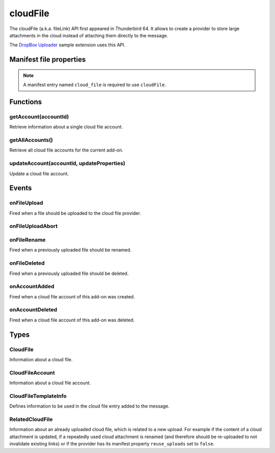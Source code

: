 .. _cloudFile_api:

=========
cloudFile
=========

The cloudFile (a.k.a. fileLink) API first appeared in Thunderbird 64. It allows to create a provider to
store large attachments in the cloud instead of attaching them directly to the message.

The `DropBox Uploader`__ sample extension uses this API.

__ https://github.com/thundernest/sample-extensions/tree/master/dropbox

.. role:: permission

.. rst-class:: api-main-section

Manifest file properties
========================

.. api-member::
   :name: [``cloud_file``]
   :type: (object)
   
   .. api-member::
      :name: ``management_url``
      :type: (string)
      
      A page for configuring accounts, to be displayed in the preferences UI. **Note:** Within this UI only a limited subset of the WebExtension APIs is available: ``cloudFile``, ``extension``, ``i18n``, ``runtime``, ``storage``, ``test``.
   
   
   .. api-member::
      :name: ``name``
      :type: (string)
      
      Name of the cloud file service.
   
   
   .. api-member::
      :name: [``browser_style``]
      :type: (boolean)
      :annotation: -- [Added in TB 90]
      
      Enable browser styles in the ``management_url`` page. See the `MDN documentation <https://developer.mozilla.org/docs/Mozilla/Add-ons/WebExtensions/user_interface/Browser_styles>`__ for more information.
   
   
   .. api-member::
      :name: [``data_format``]
      :type: (string) **Deprecated.**
      
      This property is no longer used. The only supported data format for the ``data`` argument in ``onFileUpload`` is `File <https://developer.mozilla.org/docs/Web/API/File>`__.
   
   
   .. api-member::
      :name: [``new_account_url``]
      :type: (string) **Deprecated.**
      
      This property was never used.
   
   
   .. api-member::
      :name: [``reuse_uploads``]
      :type: (boolean)
      :annotation: -- [Added in TB 98]
      
      If a previously uploaded cloud file attachment is reused at a later time in a different message, Thunderbird may use the already known ``url`` and ``templateInfo`` values without triggering the registered :ref:`cloudFile.onFileUpload` listener again. Setting this option to false will always trigger the registered listener, providing the already known values through the ``relatedFileInfo`` parameter of the :ref:`cloudFile.onFileUpload` event, to let the provider decide how to handle these cases.
   
   
   .. api-member::
      :name: [``service_url``]
      :type: (string) **Deprecated.**
      
      This property is no longer used. The ``service_url`` property of the :ref:`cloudFile.CloudFileTemplateInfo` object returned by the :ref:`cloudFile.onFileUpload` event can be used to add a ``Learn more about`` link to the footer of the cloud file attachment element.
   

.. rst-class:: api-permission-info

.. note::

   A manifest entry named ``cloud_file`` is required to use ``cloudFile``.

.. rst-class:: api-main-section

Functions
=========

.. _cloudFile.getAccount:

getAccount(accountId)
---------------------

.. api-section-annotation-hack:: 

Retrieve information about a single cloud file account.

.. api-header::
   :label: Parameters

   
   .. api-member::
      :name: ``accountId``
      :type: (string)
      
      Unique identifier of the account.
   

.. api-header::
   :label: Return type (`Promise`_)

   
   .. api-member::
      :type: :ref:`cloudFile.CloudFileAccount`
   
   
   .. _Promise: https://developer.mozilla.org/en-US/docs/Web/JavaScript/Reference/Global_Objects/Promise

.. _cloudFile.getAllAccounts:

getAllAccounts()
----------------

.. api-section-annotation-hack:: 

Retrieve all cloud file accounts for the current add-on.

.. api-header::
   :label: Return type (`Promise`_)

   
   .. api-member::
      :type: array of :ref:`cloudFile.CloudFileAccount`
   
   
   .. _Promise: https://developer.mozilla.org/en-US/docs/Web/JavaScript/Reference/Global_Objects/Promise

.. _cloudFile.updateAccount:

updateAccount(accountId, updateProperties)
------------------------------------------

.. api-section-annotation-hack:: 

Update a cloud file account.

.. api-header::
   :label: Parameters

   
   .. api-member::
      :name: ``accountId``
      :type: (string)
      
      Unique identifier of the account.
   
   
   .. api-member::
      :name: ``updateProperties``
      :type: (object)
      
      .. api-member::
         :name: [``configured``]
         :type: (boolean)
         
         If true, the account is configured and ready to use. Only configured accounts are offered to the user.
      
      
      .. api-member::
         :name: [``managementUrl``]
         :type: (string)
         
         A page for configuring accounts, to be displayed in the preferences UI.
      
      
      .. api-member::
         :name: [``spaceRemaining``]
         :type: (integer)
         
         The amount of remaining space on the cloud provider, in bytes. Set to -1 if unsupported.
      
      
      .. api-member::
         :name: [``spaceUsed``]
         :type: (integer)
         
         The amount of space already used on the cloud provider, in bytes. Set to -1 if unsupported.
      
      
      .. api-member::
         :name: [``uploadSizeLimit``]
         :type: (integer)
         
         The maximum size in bytes for a single file to upload. Set to -1 if unlimited.
      
   

.. api-header::
   :label: Return type (`Promise`_)

   
   .. api-member::
      :type: :ref:`cloudFile.CloudFileAccount`
   
   
   .. _Promise: https://developer.mozilla.org/en-US/docs/Web/JavaScript/Reference/Global_Objects/Promise

.. rst-class:: api-main-section

Events
======

.. _cloudFile.onFileUpload:

onFileUpload
------------

.. api-section-annotation-hack:: 

Fired when a file should be uploaded to the cloud file provider.

.. api-header::
   :label: Parameters for onFileUpload.addListener(listener)

   
   .. api-member::
      :name: ``listener(account, fileInfo, tab, relatedFileInfo)``
      
      A function that will be called when this event occurs.
   

.. api-header::
   :label: Parameters passed to the listener function

   
   .. api-member::
      :name: ``account``
      :type: (:ref:`cloudFile.CloudFileAccount`)
      
      The account used for the file upload.
   
   
   .. api-member::
      :name: ``fileInfo``
      :type: (:ref:`cloudFile.CloudFile`)
      
      The file to upload.
   
   
   .. api-member::
      :name: ``tab``
      :type: (:ref:`tabs.Tab`)
      :annotation: -- [Added in TB 91]
      
      The tab where the upload was initiated. Currently only available for the message composer.
   
   
   .. api-member::
      :name: [``relatedFileInfo``]
      :type: (:ref:`cloudFile.RelatedCloudFile`)
      :annotation: -- [Added in TB 98]
      
      Information about an already uploaded file, which is related to this upload.
   

.. api-header::
   :label: Expected return value of the listener function

   
   .. api-member::
      :type: object
      
      .. api-member::
         :name: [``aborted``]
         :type: (boolean)
         
         Set this to true if the file upload was aborted by the user and an :ref:`cloudFile.onFileUploadAbort` event has been received. No error message will be shown to the user.
      
      
      .. api-member::
         :name: [``error``]
         :type: (boolean or string)
         :annotation: -- [Added in TB 96]
         
         Report an error to the user. Set this to true for showing a generic error message, or set a specific error message.
      
      
      .. api-member::
         :name: [``templateInfo``]
         :type: (:ref:`cloudFile.CloudFileTemplateInfo`)
         :annotation: -- [Added in TB 96, backported to TB 91.4.1]
         
         Additional file information used in the cloud file entry added to the message.
      
      
      .. api-member::
         :name: [``url``]
         :type: (string)
         
         The URL where the uploaded file can be accessed.
      
   

.. _cloudFile.onFileUploadAbort:

onFileUploadAbort
-----------------

.. api-section-annotation-hack:: 

.. api-header::
   :label: Parameters for onFileUploadAbort.addListener(listener)

   
   .. api-member::
      :name: ``listener(account, fileId, tab)``
      
      A function that will be called when this event occurs.
   

.. api-header::
   :label: Parameters passed to the listener function

   
   .. api-member::
      :name: ``account``
      :type: (:ref:`cloudFile.CloudFileAccount`)
      
      The account used for the file upload.
   
   
   .. api-member::
      :name: ``fileId``
      :type: (integer)
      
      An identifier for this file.
   
   
   .. api-member::
      :name: ``tab``
      :type: (:ref:`tabs.Tab`)
      :annotation: -- [Added in TB 91]
      
      The tab where the upload was initiated. Currently only available for the message composer.
   

.. _cloudFile.onFileRename:

onFileRename
------------

.. api-section-annotation-hack:: -- [Added in TB 96, backported to TB 91.4.1]

Fired when a previously uploaded file should be renamed.

.. api-header::
   :label: Parameters for onFileRename.addListener(listener)

   
   .. api-member::
      :name: ``listener(account, fileId, newName, tab)``
      
      A function that will be called when this event occurs.
   

.. api-header::
   :label: Parameters passed to the listener function

   
   .. api-member::
      :name: ``account``
      :type: (:ref:`cloudFile.CloudFileAccount`)
      
      The account used for the file upload.
   
   
   .. api-member::
      :name: ``fileId``
      :type: (integer)
      
      An identifier for the file which should be renamed.
   
   
   .. api-member::
      :name: ``newName``
      :type: (string)
      
      The new name of the file.
   
   
   .. api-member::
      :name: ``tab``
      :type: (:ref:`tabs.Tab`)
      
      The tab where the rename was initiated. Currently only available for the message composer.
   

.. api-header::
   :label: Expected return value of the listener function

   
   .. api-member::
      :type: object
      
      .. api-member::
         :name: [``error``]
         :type: (boolean or string)
         
         Report an error to the user. Set this to true for showing a generic error message, or set a specific error message.
      
      
      .. api-member::
         :name: [``url``]
         :type: (string)
         
         The URL where the renamed file can be accessed.
      
   

.. _cloudFile.onFileDeleted:

onFileDeleted
-------------

.. api-section-annotation-hack:: 

Fired when a previously uploaded file should be deleted.

.. api-header::
   :label: Parameters for onFileDeleted.addListener(listener)

   
   .. api-member::
      :name: ``listener(account, fileId, tab)``
      
      A function that will be called when this event occurs.
   

.. api-header::
   :label: Parameters passed to the listener function

   
   .. api-member::
      :name: ``account``
      :type: (:ref:`cloudFile.CloudFileAccount`)
      
      The account used for the file upload.
   
   
   .. api-member::
      :name: ``fileId``
      :type: (integer)
      
      An identifier for this file.
   
   
   .. api-member::
      :name: ``tab``
      :type: (:ref:`tabs.Tab`)
      :annotation: -- [Added in TB 91]
      
      The tab where the upload was initiated. Currently only available for the message composer.
   

.. _cloudFile.onAccountAdded:

onAccountAdded
--------------

.. api-section-annotation-hack:: 

Fired when a cloud file account of this add-on was created.

.. api-header::
   :label: Parameters for onAccountAdded.addListener(listener)

   
   .. api-member::
      :name: ``listener(account)``
      
      A function that will be called when this event occurs.
   

.. api-header::
   :label: Parameters passed to the listener function

   
   .. api-member::
      :name: ``account``
      :type: (:ref:`cloudFile.CloudFileAccount`)
      
      The created account.
   

.. _cloudFile.onAccountDeleted:

onAccountDeleted
----------------

.. api-section-annotation-hack:: 

Fired when a cloud file account of this add-on was deleted.

.. api-header::
   :label: Parameters for onAccountDeleted.addListener(listener)

   
   .. api-member::
      :name: ``listener(accountId)``
      
      A function that will be called when this event occurs.
   

.. api-header::
   :label: Parameters passed to the listener function

   
   .. api-member::
      :name: ``accountId``
      :type: (string)
      
      The id of the removed account.
   

.. rst-class:: api-main-section

Types
=====

.. _cloudFile.CloudFile:

CloudFile
---------

.. api-section-annotation-hack:: 

Information about a cloud file.

.. api-header::
   :label: object

   
   .. api-member::
      :name: ``data``
      :type: (`File <https://developer.mozilla.org/en-US/docs/Web/API/File>`_)
      
      Contents of the file to be transferred.
   
   
   .. api-member::
      :name: ``id``
      :type: (integer)
      
      An identifier for this file.
   
   
   .. api-member::
      :name: ``name``
      :type: (string)
      
      Filename of the file to be transferred.
   

.. _cloudFile.CloudFileAccount:

CloudFileAccount
----------------

.. api-section-annotation-hack:: 

Information about a cloud file account.

.. api-header::
   :label: object

   
   .. api-member::
      :name: ``configured``
      :type: (boolean)
      
      If true, the account is configured and ready to use. Only configured accounts are offered to the user.
   
   
   .. api-member::
      :name: ``id``
      :type: (string)
      
      Unique identifier of the account.
   
   
   .. api-member::
      :name: ``managementUrl``
      :type: (string)
      
      A page for configuring accounts, to be displayed in the preferences UI.
   
   
   .. api-member::
      :name: ``name``
      :type: (string)
      
      A user-friendly name for this account.
   
   
   .. api-member::
      :name: [``spaceRemaining``]
      :type: (integer)
      
      The amount of remaining space on the cloud provider, in bytes. Set to -1 if unsupported.
   
   
   .. api-member::
      :name: [``spaceUsed``]
      :type: (integer)
      
      The amount of space already used on the cloud provider, in bytes. Set to -1 if unsupported.
   
   
   .. api-member::
      :name: [``uploadSizeLimit``]
      :type: (integer)
      
      The maximum size in bytes for a single file to upload. Set to -1 if unlimited.
   

.. _cloudFile.CloudFileTemplateInfo:

CloudFileTemplateInfo
---------------------

.. api-section-annotation-hack:: -- [Added in TB 97]

Defines information to be used in the cloud file entry added to the message.

.. api-header::
   :label: object

   
   .. api-member::
      :name: [``download_expiry_date``]
      :type: (object)
      :annotation: -- [Added in TB 98]
      
      If set, the cloud file entry for this upload will include a hint, that the link will only be available for a limited time.
      
      .. api-member::
         :name: ``timestamp``
         :type: (integer)
         
         The expiry date of the link as the number of milliseconds since the UNIX epoch.
      
      
      .. api-member::
         :name: [``format``]
         :type: (object)
         
         A format options object as used by `Intl.DateTimeFormat <https://developer.mozilla.org/en-US/docs/Web/JavaScript/Reference/Global_Objects/Intl/DateTimeFormat/DateTimeFormat>`__. Defaults to: 
         
         .. literalinclude:: includes/cloudFile/defaultDateFormat.js
           :language: JavaScript
         
         
      
   
   
   .. api-member::
      :name: [``download_limit``]
      :type: (integer)
      :annotation: -- [Added in TB 98]
      
      If set, the cloud file entry for this upload will include a hint, that the file has a download limit.
   
   
   .. api-member::
      :name: [``download_password_protected``]
      :type: (boolean)
      :annotation: -- [Added in TB 98]
      
      If set to true, the cloud file entry for this upload will include a hint, that the download link is password protected.
   
   
   .. api-member::
      :name: [``service_icon``]
      :type: (string)
      
      A URL pointing to an icon to represent the used cloud file service. Defaults to the icon of the provider add-on.
   
   
   .. api-member::
      :name: [``service_name``]
      :type: (string)
      
      A name to represent the used cloud file service. Defaults to the associated cloud file account name.
   
   
   .. api-member::
      :name: [``service_url``]
      :type: (string)
      
      A URL pointing to a web page of the used cloud file service. Will be used in a ``Learn more about`` link in the footer of the cloud file attachment element.
   

.. _cloudFile.RelatedCloudFile:

RelatedCloudFile
----------------

.. api-section-annotation-hack:: 

Information about an already uploaded cloud file, which is related to a new upload. For example if the content of a cloud attachment is updated, if a repeatedly used cloud attachment is renamed (and therefore should be re-uploaded to not invalidate existing links) or if the provider has its manifest property ``reuse_uploads`` set to ``false``.

.. api-header::
   :label: object

   
   .. api-member::
      :name: ``dataChanged``
      :type: (boolean)
      
      The content of the new upload differs from the related file.
   
   
   .. api-member::
      :name: ``name``
      :type: (string)
      
      Filename of the related file.
   
   
   .. api-member::
      :name: [``id``]
      :type: (integer)
      
      The identifier for the related file. In some circumstances, the id is unavailable.
   
   
   .. api-member::
      :name: [``templateInfo``]
      :type: (:ref:`cloudFile.CloudFileTemplateInfo`)
      
      Additional information of the related file, used in the cloud file entry added to the message.
   
   
   .. api-member::
      :name: [``url``]
      :type: (string)
      
      The URL where the upload of the related file can be accessed.
   
